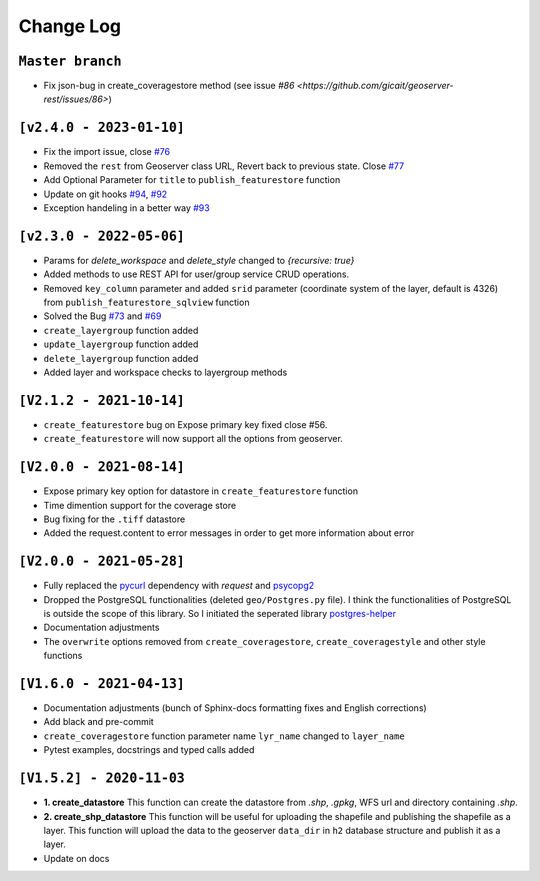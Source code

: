 Change Log
=============

``Master branch``
^^^^^^^^^^^^^^^^^

* Fix json-bug in create_coveragestore method (see issue `#86 <https://github.com/gicait/geoserver-rest/issues/86>`)

``[v2.4.0 - 2023-01-10]``
^^^^^^^^^^^^^^^^^^^^^^^^^^
* Fix the import issue, close `#76 <https://github.com/gicait/geoserver-rest/issues/76>`_
* Removed the ``rest`` from Geoserver class URL, Revert back to previous state. Close `#77 <https://github.com/gicait/geoserver-rest/issues/76>`_
* Add Optional Parameter for ``title`` to ``publish_featurestore`` function
* Update on git hooks `#94 <https://github.com/gicait/geoserver-rest/pull/94>`_, `#92 <https://github.com/gicait/geoserver-rest/pull/92>`_
* Exception handeling in a better way `#93 <https://github.com/gicait/geoserver-rest/pull/93>`_

``[v2.3.0 - 2022-05-06]``
^^^^^^^^^^^^^^^^^^^^^^^^^^
* Params for `delete_workspace` and `delete_style` changed to `{recursive: true}`
* Added methods to use REST API for user/group service CRUD operations.
* Removed ``key_column`` parameter and added ``srid`` parameter (coordinate system of the layer, default is 4326) from ``publish_featurestore_sqlview`` function
* Solved the Bug `#73 <https://github.com/gicait/geoserver-rest/issues/73>`_ and `#69 <https://github.com/gicait/geoserver-rest/issues/69>`_
* ``create_layergroup`` function added
* ``update_layergroup`` function added
* ``delete_layergroup`` function added
*  Added layer and workspace checks to layergroup methods


``[V2.1.2 - 2021-10-14]``
^^^^^^^^^^^^^^^^^^^^^^^^^
* ``create_featurestore`` bug on Expose primary key fixed close #56.
* ``create_featurestore`` will now support all the options from geoserver.


``[V2.0.0 - 2021-08-14]``
^^^^^^^^^^^^^^^^^^^^^^^^^^

* Expose primary key option for datastore in ``create_featurestore`` function
* Time dimention support for the coverage store
* Bug fixing for the ``.tiff`` datastore
* Added the request.content to error messages in order to get more information about error


``[V2.0.0 - 2021-05-28]``
^^^^^^^^^^^^^^^^^^^^^^^^^^

* Fully replaced the `pycurl <http://pycurl.io/>`_ dependency with `request` and `psycopg2 <https://www.psycopg.org/>`_
* Dropped the PostgreSQL functionalities (deleted ``geo/Postgres.py`` file). I think the functionalities of PostgreSQL is outside the scope of this library. So I initiated the seperated library `postgres-helper <https://postgres-helper.readthedocs.io/en/latest/>`_
* Documentation adjustments
* The ``overwrite`` options removed from ``create_coveragestore``, ``create_coveragestyle`` and other style functions


``[V1.6.0 - 2021-04-13]``
^^^^^^^^^^^^^^^^^^^^^^^^^^

* Documentation adjustments (bunch of Sphinx-docs formatting fixes and English corrections)
* Add black and pre-commit
* ``create_coveragestore`` function parameter name ``lyr_name`` changed to ``layer_name``
* Pytest examples, docstrings and typed calls added


``[V1.5.2] - 2020-11-03``
^^^^^^^^^^^^^^^^^^^^^^^^^

* **1. create_datastore** This function can create the datastore from `.shp`, `.gpkg`, WFS url and directory containing `.shp`.
* **2. create_shp_datastore** This function will be useful for uploading the shapefile and publishing the shapefile as a layer. This function will upload the data to the geoserver ``data_dir`` in ``h2`` database structure and publish it as a layer.
* Update on docs

